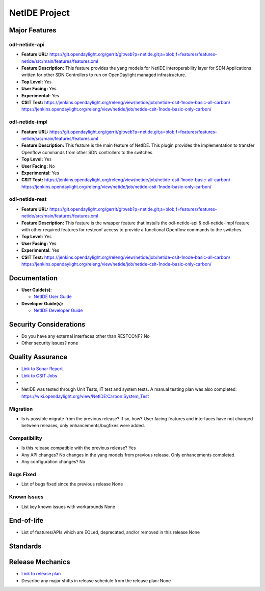 ==============
NetIDE Project
==============

Major Features
==============

odl-netide-api
--------------

* **Feature URL:** https://git.opendaylight.org/gerrit/gitweb?p=netide.git;a=blob;f=features/features-netide/src/main/features/features.xml
* **Feature Description:**  This feature provides the yang models for
  NetIDE interoperability layer for SDN Applications written for other
  SDN Controllers to run on OpenDaylight managed infrastructure.
* **Top Level:** Yes
* **User Facing:** Yes
* **Experimental:** Yes
* **CSIT Test:** https://jenkins.opendaylight.org/releng/view/netide/job/netide-csit-1node-basic-all-carbon/
  https://jenkins.opendaylight.org/releng/view/netide/job/netide-csit-1node-basic-only-carbon/

odl-netide-impl
---------------

* **Feature URL:** https://git.opendaylight.org/gerrit/gitweb?p=netide.git;a=blob;f=features/features-netide/src/main/features/features.xml
* **Feature Description:**  This feature is the main feature of NetIDE. This
  plugin provides the implementation to transfer Openflow commands from other
  SDN controllers to the switches.
* **Top Level:** Yes
* **User Facing:** No
* **Experimental:** Yes
* **CSIT Test:** https://jenkins.opendaylight.org/releng/view/netide/job/netide-csit-1node-basic-all-carbon/
  https://jenkins.opendaylight.org/releng/view/netide/job/netide-csit-1node-basic-only-carbon/

odl-netide-rest
---------------

* **Feature URL:** https://git.opendaylight.org/gerrit/gitweb?p=netide.git;a=blob;f=features/features-netide/src/main/features/features.xml
* **Feature Description:**  This feature is the wrapper feature that installs
  the odl-netide-api & odl-netide-impl feature with other required features for
  restconf access to provide a functional Openflow commands to the switches.
* **Top Level:** Yes
* **User Facing:** Yes
* **Experimental:** Yes
* **CSIT Test:** https://jenkins.opendaylight.org/releng/view/netide/job/netide-csit-1node-basic-all-carbon/
  https://jenkins.opendaylight.org/releng/view/netide/job/netide-csit-1node-basic-only-carbon/

Documentation
=============

* **User Guide(s):**

  * `NetIDE User Guide <http://docs.opendaylight.org/en/stable-boron/user-guide/netide-user-guide.html>`_

* **Developer Guide(s):**

  * `NetIDE Developer Guide <http://docs.opendaylight.org/en/stable-boron/developer-guide/netide-developer-guide.html>`_

Security Considerations
=======================

* Do you have any external interfaces other than RESTCONF? No
* Other security issues? none

Quality Assurance
=================

* `Link to Sonar Report <https://sonar.opendaylight.org/overview/coverage?id=org.opendaylight.netide%3Anetide-aggregator>`_
* `Link to CSIT Jobs <https://jenkins.opendaylight.org/releng/view/netide/>`_
*
* NetIDE was tested through Unit Tests, IT test and system tests. A manual
  testing plan was also completed:
  https://wiki.opendaylight.org/view/NetIDE:Carbon:System_Test

Migration
---------

* Is is possible migrate from the previous release? If so, how?
  User facing features and interfaces have not changed between releases, only
  enhancements/bugfixes were added.

Compatibility
-------------

* Is this release compatible with the previous release?
  Yes
* Any API changes?
  No changes in the yang models from previous release. Only enhancements completed.
* Any configuration changes?
  No

Bugs Fixed
----------

* List of bugs fixed since the previous release
  None

Known Issues
------------

* List key known issues with workarounds
  None


End-of-life
===========

* List of features/APIs which are EOLed, deprecated, and/or removed in this release
  None

Standards
=========


Release Mechanics
=================

* `Link to release plan <https://wiki.opendaylight.org/view/NetIDE:Carbon_Release_Plan>`_
* Describe any major shifts in release schedule from the release plan: None
